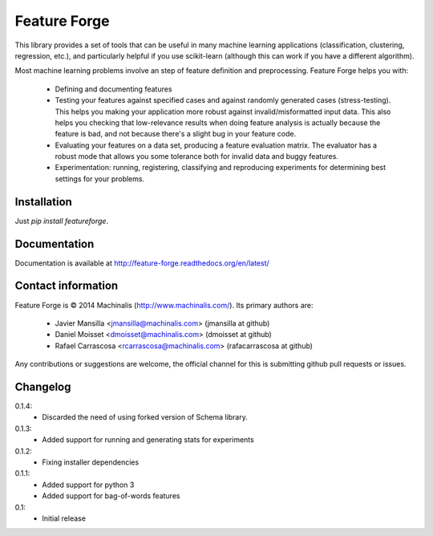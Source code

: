 Feature Forge
=============

This library provides a set of tools that can be useful in many machine
learning applications (classification, clustering, regression, etc.), and
particularly helpful if you use scikit-learn (although this can work if
you have a different algorithm).

Most machine learning problems involve an step of feature definition and
preprocessing. Feature Forge helps you with:

 * Defining and documenting features
 * Testing your features against specified cases and against randomly generated
   cases (stress-testing). This helps you making your application more robust
   against invalid/misformatted input data. This also helps you checking that
   low-relevance results when doing feature analysis is actually because the
   feature is bad, and not because there's a slight bug in your feature code.
 * Evaluating your features on a data set, producing a feature evaluation
   matrix. The evaluator has a robust mode that allows you some tolerance both
   for invalid data and buggy features.
 * Experimentation: running, registering, classifying and reproducing
   experiments for determining best settings for your problems.

Installation
------------

Just `pip install featureforge`.

Documentation
-------------

Documentation is available at http://feature-forge.readthedocs.org/en/latest/

Contact information
-------------------

Feature Forge is © 2014 Machinalis (http://www.machinalis.com/). Its primary
authors are:

 * Javier Mansilla <jmansilla@machinalis.com> (jmansilla at github)
 * Daniel Moisset <dmoisset@machinalis.com> (dmoisset at github)
 * Rafael Carrascosa <rcarrascosa@machinalis.com> (rafacarrascosa at github)

Any contributions or suggestions are welcome, the official channel for this is
submitting github pull requests or issues.

Changelog
---------
0.1.4:
    - Discarded the need of using forked version of Schema library.

0.1.3:
    - Added support for running and generating stats for experiments

0.1.2:
    - Fixing installer dependencies

0.1.1:
    - Added support for python 3
    - Added support for bag-of-words features

0.1:
    - Initial release
